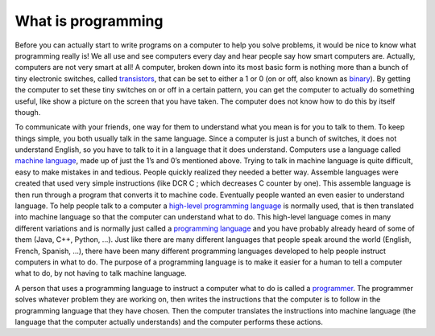 .. _what-is-programming:

What is programming
===================

Before you can actually start to write programs on a computer to help you solve problems, it would be nice to know what programming really is! We all use and see computers every day and hear people say how smart computers are. Actually, computers are not very smart at all! A computer, broken down into its most basic form is nothing more than a bunch of tiny electronic switches, called `transistors <https://en.wikipedia.org/wiki/Transistors>`_, that can be set to either a 1 or 0 (on or off, also known as `binary <https://en.wikipedia.org/wiki/Binary_number>`_). By getting the computer to set these tiny switches on or off in a certain pattern, you can get the computer to actually do something useful, like show a picture on the screen that you have taken. The computer does not know how to do this by itself though.

To communicate with your friends, one way for them to understand what you mean is for you to talk to them. To keep things simple, you both usually talk in the same language. Since a computer is just a bunch of switches, it does not understand English, so you have to talk to it in a language that it does understand. Computers use a language called `machine language <https://en.wikipedia.org/wiki/Machine_code>`_, made up of just the 1’s and 0’s mentioned above. Trying to talk in machine language is quite difficult, easy to make mistakes in and tedious. People quickly realized they needed a better way. Assemble languages were created that used very simple instructions (like DCR C ; which decreases C counter by one). This assemble language is then run through a program that converts it to machine code. Eventually people wanted an even easier to understand language. To help people talk to a computer a `high-level programming language <https://en.wikipedia.org/wiki/High-level_programming_language>`_ is normally used, that is then translated into machine language so that the computer can understand what to do. This high-level language comes in many different variations and is normally just called a `programming language <https://en.wikipedia.org/wiki/Programming_language>`_ and you have probably already heard of some of them (Java, C++, Python, …). Just like there are many different languages that people speak around the world (English, French, Spanish, …), there have been many different programming languages developed to help people instruct computers in what to do. The purpose of a programming language is to make it easier for a human to tell a computer what to do, by not having to talk machine language.

.. image:: ./images/programming_language_levels.png
   :width: 500 px
   :alt: programming language levels
   :align: center

A person that uses a programming language to instruct a computer what to do is called a `programmer <https://en.wikipedia.org/wiki/Programmer>`_. The programmer solves whatever problem they are working on, then writes the instructions that the computer is to follow in the programming language that they have chosen. Then the computer translates the instructions into machine language (the language that the computer actually understands) and the computer performs these actions.
